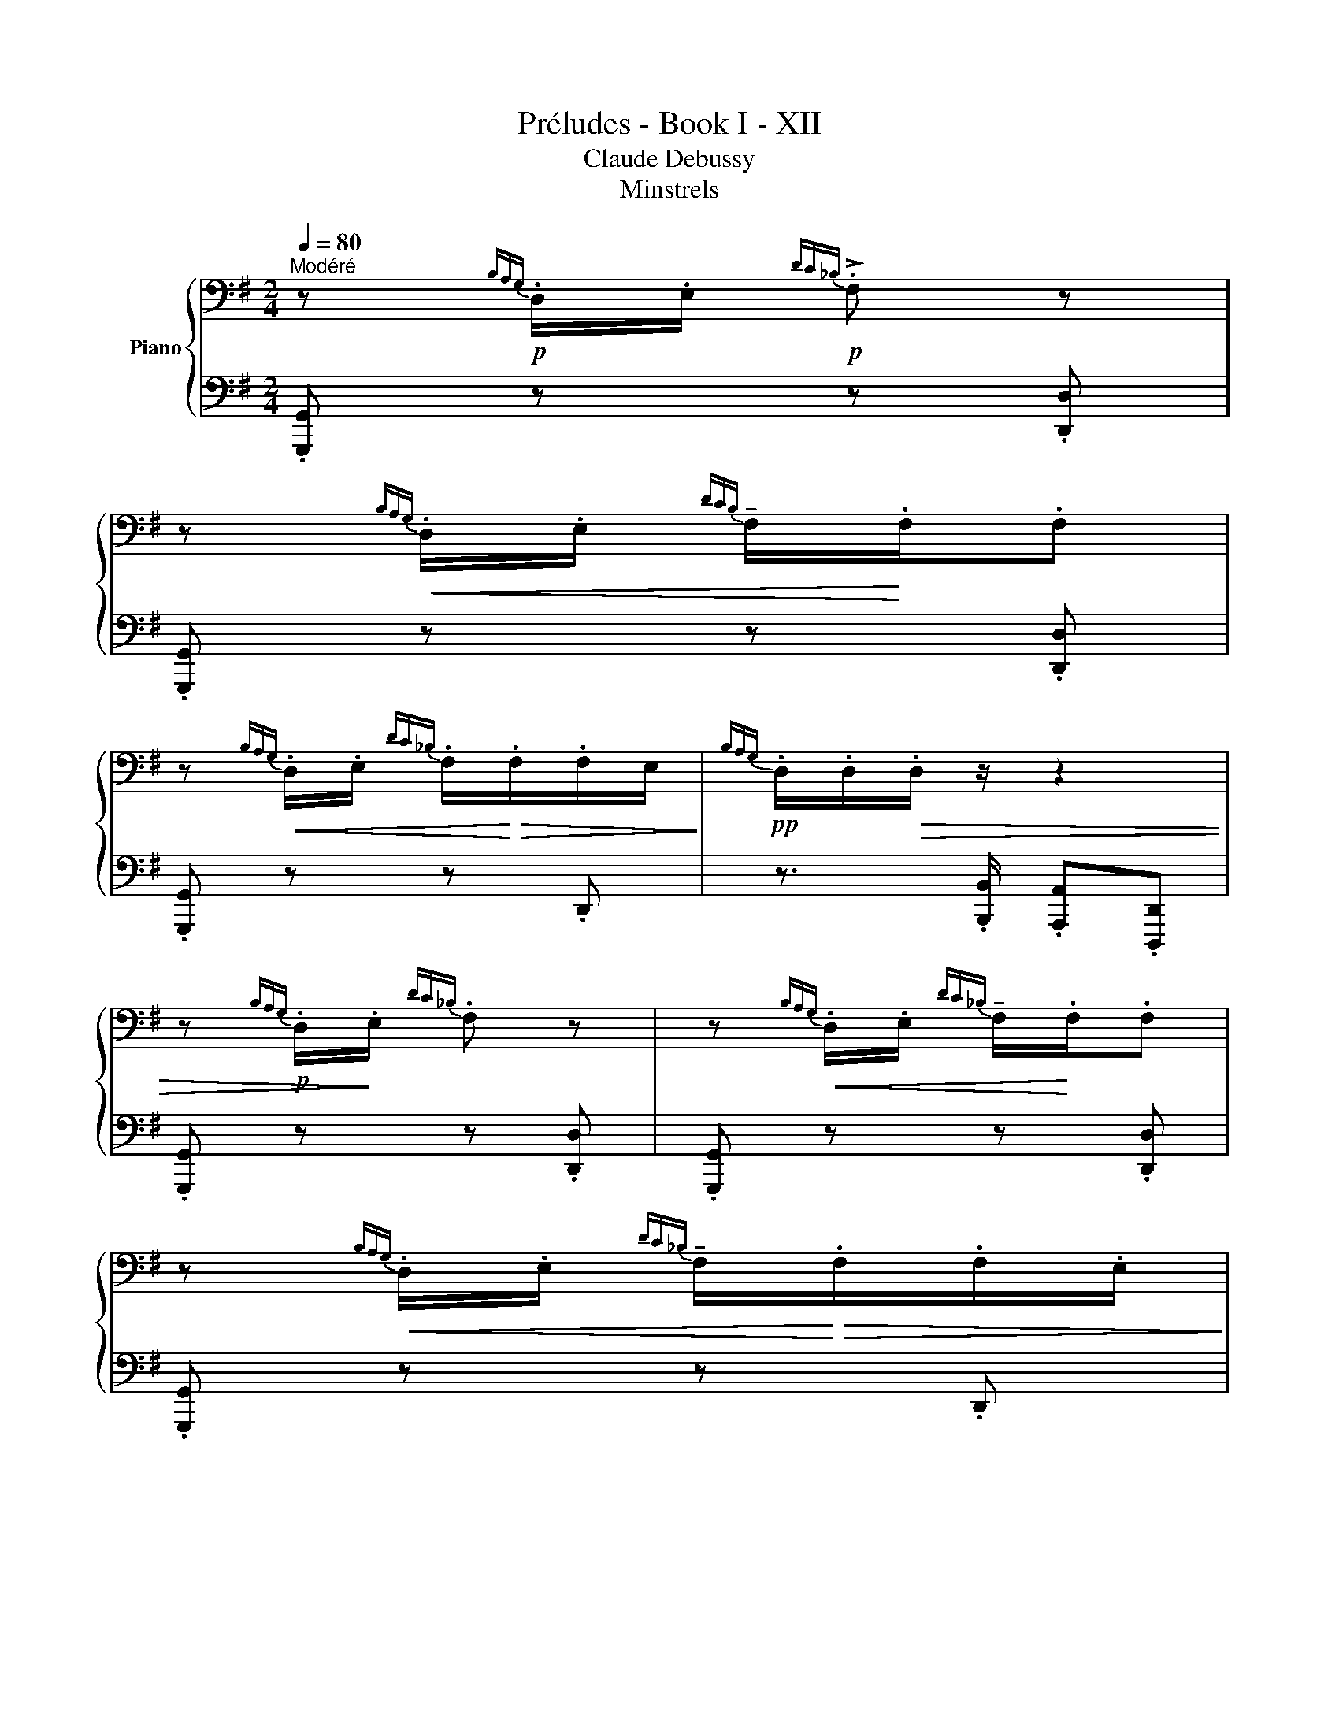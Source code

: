 X:1
T:Préludes - Book I - XII
T:Claude Debussy
T:Minstrels
%%score { ( 1 3 ) | ( 2 4 5 ) }
L:1/8
Q:1/4=80
M:2/4
K:G
V:1 bass nm="Piano"
V:3 bass 
V:2 bass 
V:4 bass 
V:5 bass 
V:1
"^Modéré" z!p!{B,A,G,} .D,/.E,/!p!{DC_B,} !>!.F, z | %1
 z!<(!{B,A,G,} .D,/.E,/{DCB,} !tenuto!F,/!<)!.F,/.F, | %2
 z!<(!{B,A,G,} .D,/.E,/{DC_B,} .F,/!<)!!>(!.F,/.F,/E,/!>)! |!pp!{B,A,G,} .D,/.D,/!>(!.D,/ z/ z2 | %4
 z!p!{B,A,G,} .D,/!>)!.E,/{DC_B,} .F, z | z!<(!{B,A,G,} .D,/.E,/{DC_B,} !tenuto!F,/!<)!.F,/.F, | %6
 z!<(!{B,A,G,} .D,/.E,/{DC_B,} !tenuto!F,/!<)!!>(!.F,/.F,/.E,/!>)! | %7
!pp!{B,A,G,} .D,/.D,/.D,/ z/ z2 | %8
[K:treble] z!p![I:staff +1] [D,E,]/[I:staff -1][A,B,]/[I:staff +1] [DE]/[I:staff -1][A,B,]/[I:staff +1][D,E,]/[I:staff -1][A,B,]/ | %9
 [DE]/[A,B,]/[I:staff +1][D,E,]/[I:staff -1][A,B,]/ [DE]!tenuto![B,DEG]- | %10
 [B,DEG]/E/D/E/ G/E/D/B,/ |[K:bass] G,/E,/D,/E,/ G,!tenuto![C,E,] | %12
[K:treble] z (A,/[DF]/ .[CE])[A,E-G-] |!>(! ([EG]/[DF]/[CE]/[B,D]/ .[CE])!>)!!pp!.[G,A,DF] | %14
 .[G,A,CE].[G,A,DF].[G,A,CE].[G,A,DF] | .[G,A,CE]!<(! .D/.E/!<)!!f! !^!F2- | %16
 F/.F/.F/.G/ .F/.F/.F/^A/ |!f! .F!<(! .!^![^G,^C^E^G].!^![^A,CF^A].!^![=CDF=Ad]!<)! | %18
 z!p![I:staff +1] .[D,E,]/[I:staff -1].[A,B,]/ .[DE]/.[A,B,]/[I:staff +1].[D,E,]/[I:staff -1].[A,B,]/ | %19
 .[DE]/.[A,B,]/[I:staff +1][D,E,]/[I:staff -1][A,B,]/ .[DE] !tenuto![B,DEG]- | %20
 [B,DEG]/.E/.D/.E/ .G/.E/.D/.B,/ |[K:bass] (G,/E,/D,/E,/ .G,)!tenuto![C,E,] | %22
 z[K:treble] A,/[DF]/.[CE]!tenuto![EG]- |!>(! [EG]/([DF]/[CE]/[B,D]/.[CE])!>)!!pp! .[G,A,DF] | %24
 .[G,A,CE].[G,A,DF].[G,A,CE].[G,A,DF] | .[G,A,CE]!<(! ._G/_A/!<)!!f! !^!_B2- | %26
!<(! B/G/_E/=F/ G/_B/c/_e/!<)! |!mf! .[D_Ad]/[DAd]/([Dd]/[_E_e]/) .[CAc]/.[CAc]/([Cc]/[Dd]/) | %28
 .[_B,_A_B]/[B,AB]/([B,B]/[Dd]/)!<(! ([Cc].[Gg])!<)! | %29
!mf! .[D_Ad]/.[DAd]/([Dd]/[_E_e]/) .[CAc]/.[CAc]/([Cc]/[Dd]/) | %30
 .[_B,_A_B]/.[B,AB]/([B,B]/[Dd]/)!f! ([Cc].[cc']) | z!<(! (D/E/ G/)!<)!.E/.D/.B,/ | %32
[K:bass]!>(! .G,/E,/.D,/E,/!>)! .G,.!tenuto![C,E,] | z4 | z4 | z4 | %36
 z2!<(! (.[G,B,_E]!tenuto![F,_B,D]-!<)! |!>(! [F,B,D].[=F,A,_D].[E,_A,C].[G,=B,_E])!>)! | %38
 !tenuto![D,F,_B,]4- | [D,F,B,]2{G,F,} ((!tenuto![=F,A,^C]2 |!>(! [D,F,_B,]4-))!>)! | %41
!<(! [D,F,B,]2{G,F,} ((!tenuto![=F,A,^C]2!<)! |!<(! [E,^G,C]2)){A,G,} !tenuto![=G,B,^D]2-!<)! | %43
 [G,B,D]2[K:treble] z/4!<(! (^C/4^c/4c/4 .!^!^c')!<)! | %44
 z!p![I:staff +1] .^C/[I:staff -1].D/[I:staff +1] .F/[I:staff -1].D/[I:staff +1].C/[I:staff -1].D/ | %45
 x3!f! ([^C^c]/[^D^d]/ | %46
 .[^CF^c])!p![I:staff +1] .C/[I:staff -1].D/[I:staff +1].F/[I:staff -1].D/[I:staff +1] .C/[I:staff -1].D/ | %47
 x3!f!!<(! ([^C^c]/[^D^d]/!<)! | .[^CF^c])!p! (D/E/ G/).E/.D/.B,/ | z4 | %50
 z!pp! .[C_E_A]/._A,/.[A,CEA].[_B,D=F_B] | .[_EG_B_e].[CEGc].[_A,CE_A].[_B,D=FB] | %52
 z!p! (D/E/ G/).E/.D/.B,/ | x4 | z!<(! .[^CEA]/.A,/.[A,CEA].[B,^DFB]!<)! | %55
!>(! .[E^GBe].[^CEG^c].[A,CEA].[B,^DFB]!>)! |!ppp! .[G,B,DG].[^G,B,E].C.D |!f! x4 | x4 | x4 | x4 | %61
 x4 | z2!p! (D[_D_E] | [CE][E=F][_E^F][DG] |!>(! [^B,CGB]2 [A,CDFA]2!>)! | [B,,B,-D-]4) | %66
 [B,D]2 (.A.D |!<(! !tenuto!E2) (.B!<)!.D |!<(! !tenuto!E2) (.c!<)!.D |!f!!<(! (E2) [Ee]2-)!<)! | %70
 [Ee]2!mf! (D!<(![_D_E] | [CE][E=F][_E^F][DG]!<)! | [^E^GB]2 [DF]2) |!f! !tenuto![=FA]4 | %74
[K:bass] G,/E,/D,/E,/ .G,.!tenuto![E,G,A,] |{A,_A,} !^![^C,G,B,]2{_B,=A,} !^![_A,CE]2- | %76
 [A,CE]2[K:treble] z/4 (D/4d/4d/4 .d') |[K:bass]!p! z{B,A,G,} .D,/.E,/{DC_B,} F, z | %78
 z{B,A,G,} .D,/.E,/{DC_B,} F,/.F,/.F, | %79
!p! z!<(!{B,A,G,} .D,/.E,/{DC_B,} F,/!<)!!>(!.F,/.F,/(.E,/!>)! | %80
{B,A,G,} .D,/).D,/.D,/.B,,/!pp! .A,, (3.D,,/.D,,/.D,,/ | z (3.D,,/.D,,/.D,,/ z .D,,/.D,,/ | %82
 z/ .D,,/ z/ .D,,/ z (3.D,,/.D,,/.D,,/ | z (3.D,,/.D,,/.D,,/ z .D,,/.D,,/ | %84
 z[K:treble]!f![I:staff +1] [D,E,]/[I:staff -1][A,B,]/ [DE]/[A,B,]/[I:staff +1][D,E,]/[I:staff -1][A,B,]/ | %85
 [DE]/[A,B,]/[I:staff +1][D,E,]/[I:staff -1][A,B,]/ [DE]{/^C} [B,DEG]- | %86
 [B,DEG]/!f!.E/!<(!.D/.E/ .G/.E/.D/.B,/ |[K:bass] .G,/.E,/.D,/E,/!<)! .G,!ff!.!^![C,E,] | %88
 .!^![B,,D,G,] z z2 |] %89
V:2
 .[G,,,G,,] z z .[D,,D,] | .[G,,,G,,] z z .[D,,D,] | .[G,,,G,,] z z .D,, | %3
 z3/2 .[B,,,B,,]/ .[A,,,A,,].[D,,,D,,] | .[G,,,G,,] z z .[D,,D,] | .[G,,,G,,] z z .[D,,D,] | %6
 .[G,,,G,,] z z .D,, | z3/2 .[B,,,B,,]/ .[A,,,A,,].[D,,,D,,] | .[G,,,G,,] x x2 | x2 x ([D,,,D,,] | %10
 [G,,,G,,]) z z2 | z2 z ((!tenuto![C,,G,,] | [A,,,A,,])) z z (([C,,C,] | [A,,,A,,])) z z .[C,,C,] | %14
 .[A,,,A,,].[C,,C,].[A,,,A,,].[C,,C,] | .[A,,,A,,] z z .!^![^C^E] | .!^![CE] z z .!^![B,D] | %17
 .!^![F,^C] .!^!^C,.!^![F,,,F,,].!^![D,,,D,,] | .[G,,,G,,] x x2 | x2 x (([D,,,D,,] | %20
 [G,,,G,,])) z z2 | z2 z (([C,,G,,] | .[A,,,A,,])) z z ((!tenuto![C,,C,] | %23
 .[A,,,A,,])) z z .[C,,C,] | .[A,,,A,,].[C,,C,].[A,,,A,,].[C,,C,] | .[A,,,A,,] z z .[D=F] | %26
 .[C_E].[_B,D].[_A,C].[G,B,] | z ._A, z .A, | z ._A, z .A, | z ._A, z .A, | z ._A, z .A, | z4 | %32
 z2 z .!tenuto![C,,G,,] |!>(! (G,,/E,,/D,,/E,,/ .G,,)!>)!!pp!!8vb(!.E,,, | .G,,,.E,,,.G,,,.E,,, | %35
 .G,,,.E,,,.G,,,.E,,, | .G,,,.E,,,.G,,,.E,,, | .G,,,.=F,,,.^F,,,.G,,, | %38
 ._A,,,!8vb)! (A,,,/_A,,/ ._A,/A,/A,/_A/ | _A,) z z2 | z _A,,,/_A,,/ _A,/A,/A,/_A/ | %41
 ._A, z ((!tenuto![B,,,B,,]2 | [_B,,,_B,,]2)) !tenuto![^C,,^C,]2- | [C,,C,]4 | %44
 z ([F,^A,]2 [G,B,]-) | [G,B,] [^G,B,]^C,(^C,, | .[F,,^C,^A,]) ([F,A,]2 [G,B,]-) | %47
 [G,B,] ([^G,B,]^C,)(^C,, | .[F,,^C,^A,]) z z2 | (G,/E,/D,/E,/ .G,)!tenuto![C,E,] | %50
 z .[_A,,,_E,,]/._A,,/.[A,,,E,,A,,].[_B,,,=F,,_B,,] | %51
 .[_E,,_B,,_E,].[C,,G,,C,].[_A,,,E,,_A,,].[_B,,,=F,,B,,] | z4 | (G,/E,/D,/E,/ .G,)!tenuto![C,E,] | %54
 z .[A,,,E,,]/.A,,/.[A,,,E,,A,,].[B,,,F,,B,,] | %55
 .[E,,B,,E,].[^C,,^G,,^C,].[A,,,E,,A,,].[B,,,F,,B,,] | z .E,.[C,E,G,].[D,F,A,] | %57
 z (3.D,/.D,/.D,/ !tenuto![^C,D,] (3.D,/.D,/.D,/ | x (3.D,/.D,/.D,/ x/ .D,/x/.D,/ | %59
 [^C,D,] (3.D,/.D,/.D,/ [C,D,] (3.D,/.D,/.D,/ | x (3.D,/D,/.D,/ x/ .D,/x/.D,/ | %61
 !tenuto![^C,D,] .D,/.D,/ !tenuto![C,D,] .D,/.D,/ | x3 _E, | E,=F,^F,G, | [A,,,A,,]2 [D,,D,]2 | %65
 A, G,2 F, | [D,E,]2 .A,.D, | !tenuto!E,2 .B,.D, | !tenuto!E,2 .C.D, | E,2 x2 | x2 D,_E, | %71
 E,=F,^F,G, | [B,^C]2 [F,=C]2 | !tenuto![A,B,]4 | [G,,,G,,]2 z .!tenuto![C,,G,,C,] | %75
 (([A,,,A,,]2 [D,,D,]2-)) | [D,,D,]4 | .[G,,,G,,] z z .[D,,D,] | .[G,,,G,,] z z .[D,,D,] | %79
 .[G,,,G,,] z z .[D,,D,] | z4 | .!tenuto![^C,,D,,] z .!tenuto![C,,D,,] z | %82
 .!tenuto![^C,,D,,]/ z/ .!tenuto![C,,D,,]/ z/ .!tenuto![C,,D,,] z | %83
 .!tenuto![^C,,D,,] z .!tenuto![C,,D,,] z | .!tenuto![^C,,D,,] z z2 | x4 | z4 | z2 z .!^![C,,G,,] | %88
 .!^![G,,,D,,G,,] z z2 |] %89
V:3
 x4 | x4 | x4 | x4 | x4 | x4 | x4 | x4 |[K:treble] x4 | x4 | x4 |[K:bass] x4 | %12
[K:treble] z [G,A,]2 ([G,A,]- | [G,A,]2) x2 | x4 | x4 | x4 | x4 | x4 | x4 | x4 |[K:bass] x4 | %22
 z[K:treble] [G,A,]2 [G,A,]- | [G,A,]2 x2 | x4 | x4 | x4 | z _A z A | z _A A2 | z _A z A | %30
 x _A A2 | x4 |[K:bass] x4 | x4 | x4 | x4 | x4 | x4 | x4 | x4 | x4 | x4 | x4 | x2[K:treble] x2 | %44
 x4 |[I:staff +1] .F/[I:staff -1].D/[I:staff +1] .^C/!<(![I:staff -1].^D/.F/.D/!<)! ^G | x4 | %47
[I:staff +1] .F/[I:staff -1].D/!<(![I:staff +1]^C/[I:staff -1].^D/ .F/.D/!<)! ^G | x4 | x4 | x4 | %51
 x4 | x4 | x4 | x4 | x4 | x4 | x4 | x4 | x4 | x4 | x4 | x4 | x4 | x4 | x4 | x4 | z [F,C]3 | %68
 z [F,CD]3 | z [G,B,D]3 | x4 | x4 | x4 | z D/E/ G/E/D/B,/ |[K:bass] x4 | x4 | x2[K:treble] x2 | %77
[K:bass] x4 | x4 | x4 | x4 | x4 | x4 | x4 | x[K:treble] x3 | x4 | x4 |[K:bass] x4 | x4 |] %89
V:4
 x4 | x4 | x4 | x4 | x4 | x4 | x4 | x4 | x4 | x4 | x4 | x4 | x4 | x4 | x4 | x4 | x4 | x4 | x4 | %19
 x4 | x4 | x4 | x4 | x4 | x4 | x4 | x4 | !tenuto![=F,,=F,]2 !tenuto![_E,,_E,]2 | %28
 !tenuto![D,,D,]2 !tenuto![_E,,_E,]2 | !tenuto![=F,,=F,]2 !tenuto![_E,,_E,]2 | %30
 [D,,D,]2 [_E,,_E,]2 | x4 | x4 | x3!8vb(! x | x4 | x4 | x4 | x4 | x!8vb)! x3 | %39
 x2 ((!tenuto![B,,,B,,]2 | [_A,,,_A,,]4)) | [_A,,,_A,,]2 x2 | x4 | z2!f! (^G,A,) | x4 | x4 | x4 | %47
 x4 | x4 | z2 z !tenuto![C,,G,,] | x4 | x4 | x4 | z2 z [C,,G,,] | x4 | x4 | %56
 .[G,,,D,,G,,].[E,,,B,,,E,,].[C,,,G,,,C,,].[D,,,A,,,D,,] | x4 | %58
 [^C,D,] x !tenuto![C,D,]/x/!tenuto![C,D,]/ x/ | x4 | %60
 [^C,D,] x !tenuto![C,D,]/x/!tenuto![C,D,]/ x/ | x4 | !tenuto![^C,D,] D, (D,_D, | C,E,_E,D, | x4 | %65
 ([G,,,G,,]4) | [D,,,D,,]4) | ([A,,,A,,]4 | [D,,,D,,]4) | z (D,/E,/ G,/E,/D,/B,,/ | %70
 G,,/E,,/D,,/B,,,/-) ([B,,,B,,][_B,,,_B,,] | [A,,,A,,][E,,E,][_E,,_E,][D,,D,] | %72
 [^C,,^C,]2 [D,,D,]2) | [G,,,G,,]4 | x4 | x4 | x2 A,.^A, | x4 | x4 | x4 | x4 | x4 | x4 | x4 | x4 | %85
 x4 | x4 | x4 | x4 |] %89
V:5
 x4 | x4 | x4 | x4 | x4 | x4 | x4 | x4 | x4 | x4 | x4 | x4 | x4 | x4 | x4 | x4 | x4 | x4 | x4 | %19
 x4 | x4 | x4 | x4 | x4 | x4 | x4 | x4 | x4 | x4 | x4 | x4 | x4 | x4 | x3!8vb(! x | x4 | x4 | x4 | %37
 x4 | x!8vb)! x3 | x4 | x4 | x4 | x4 | z2 ^B,2 | x4 | x4 | x4 | x4 | x4 | x4 | x4 | x4 | x4 | x4 | %54
 x4 | x4 | x4 | x4 | x4 | x4 | x4 | x4 | x4 | x4 | x4 | x4 | x4 | x4 | x4 | [G,,,G,,]4 | x4 | x4 | %72
 x4 | x4 | x4 | x4 | x2 ^C2 | x4 | x4 | x4 | x4 | x4 | x4 | x4 | x4 | x4 | x4 | x4 | x4 |] %89

